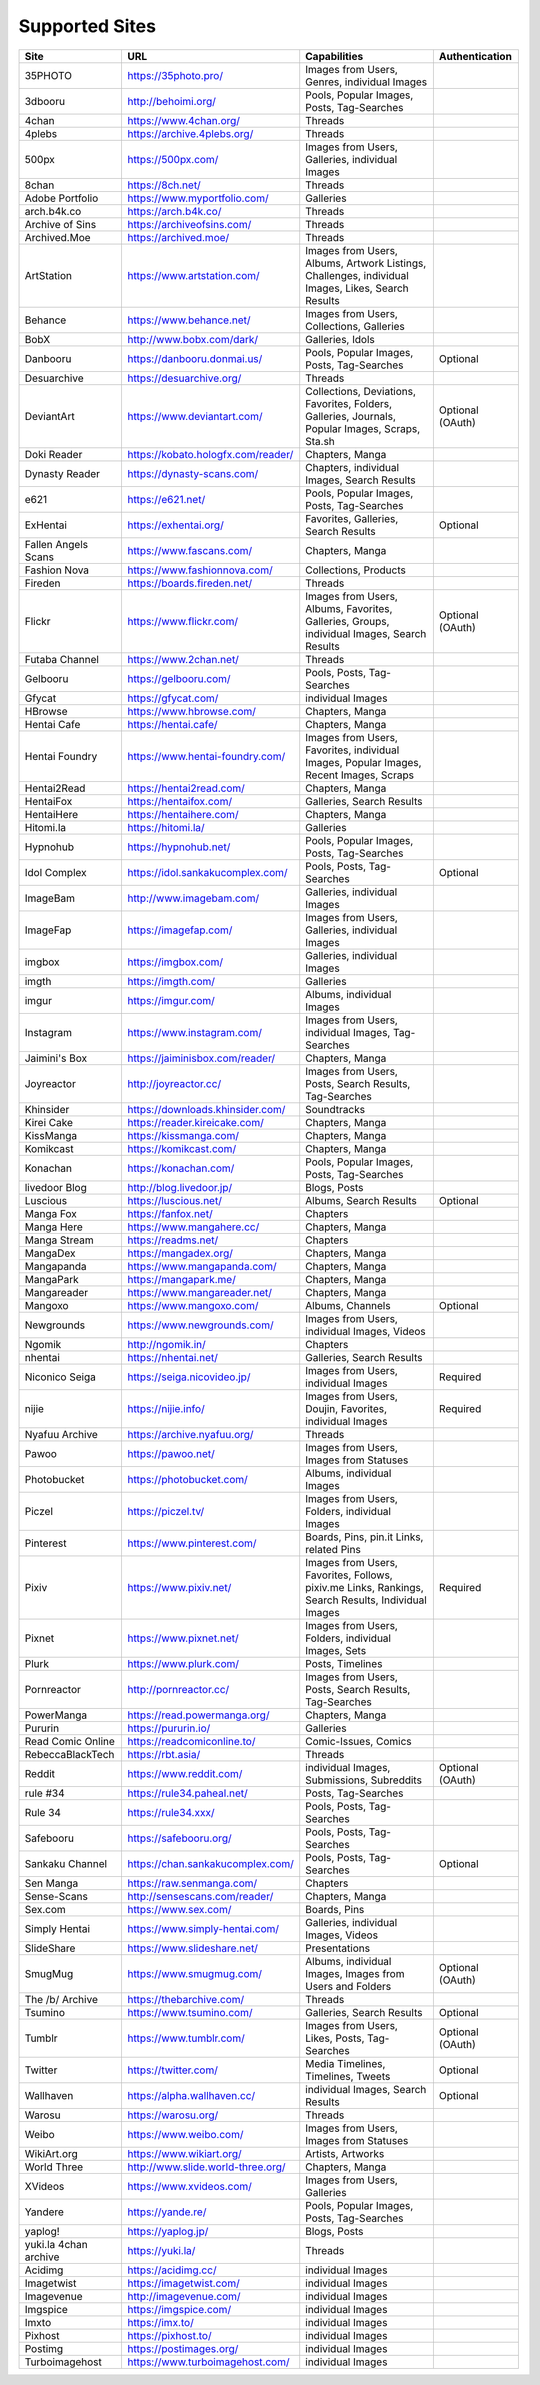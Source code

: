 Supported Sites
===============
==================== =================================== ================================================== ================
Site                 URL                                 Capabilities                                       Authentication
==================== =================================== ================================================== ================
35PHOTO              https://35photo.pro/                Images from Users, Genres, individual Images
3dbooru              http://behoimi.org/                 Pools, Popular Images, Posts, Tag-Searches
4chan                https://www.4chan.org/              Threads
4plebs               https://archive.4plebs.org/         Threads
500px                https://500px.com/                  Images from Users, Galleries, individual Images
8chan                https://8ch.net/                    Threads
Adobe Portfolio      https://www.myportfolio.com/        Galleries
arch.b4k.co          https://arch.b4k.co/                Threads
Archive of Sins      https://archiveofsins.com/          Threads
Archived.Moe         https://archived.moe/               Threads
ArtStation           https://www.artstation.com/         |artstation-C|
Behance              https://www.behance.net/            Images from Users, Collections, Galleries
BobX                 http://www.bobx.com/dark/           Galleries, Idols
Danbooru             https://danbooru.donmai.us/         Pools, Popular Images, Posts, Tag-Searches         Optional
Desuarchive          https://desuarchive.org/            Threads
DeviantArt           https://www.deviantart.com/         |deviantart-C|                                     Optional (OAuth)
Doki Reader          https://kobato.hologfx.com/reader/  Chapters, Manga
Dynasty Reader       https://dynasty-scans.com/          Chapters, individual Images, Search Results
e621                 https://e621.net/                   Pools, Popular Images, Posts, Tag-Searches
ExHentai             https://exhentai.org/               Favorites, Galleries, Search Results               Optional
Fallen Angels Scans  https://www.fascans.com/            Chapters, Manga
Fashion Nova         https://www.fashionnova.com/        Collections, Products
Fireden              https://boards.fireden.net/         Threads
Flickr               https://www.flickr.com/             |flickr-C|                                         Optional (OAuth)
Futaba Channel       https://www.2chan.net/              Threads
Gelbooru             https://gelbooru.com/               Pools, Posts, Tag-Searches
Gfycat               https://gfycat.com/                 individual Images
HBrowse              https://www.hbrowse.com/            Chapters, Manga
Hentai Cafe          https://hentai.cafe/                Chapters, Manga
Hentai Foundry       https://www.hentai-foundry.com/     |hentaifoundry-C|
Hentai2Read          https://hentai2read.com/            Chapters, Manga
HentaiFox            https://hentaifox.com/              Galleries, Search Results
HentaiHere           https://hentaihere.com/             Chapters, Manga
Hitomi.la            https://hitomi.la/                  Galleries
Hypnohub             https://hypnohub.net/               Pools, Popular Images, Posts, Tag-Searches
Idol Complex         https://idol.sankakucomplex.com/    Pools, Posts, Tag-Searches                         Optional
ImageBam             http://www.imagebam.com/            Galleries, individual Images
ImageFap             https://imagefap.com/               Images from Users, Galleries, individual Images
imgbox               https://imgbox.com/                 Galleries, individual Images
imgth                https://imgth.com/                  Galleries
imgur                https://imgur.com/                  Albums, individual Images
Instagram            https://www.instagram.com/          Images from Users, individual Images, Tag-Searches
Jaimini's Box        https://jaiminisbox.com/reader/     Chapters, Manga
Joyreactor           http://joyreactor.cc/               |joyreactor-C|
Khinsider            https://downloads.khinsider.com/    Soundtracks
Kirei Cake           https://reader.kireicake.com/       Chapters, Manga
KissManga            https://kissmanga.com/              Chapters, Manga
Komikcast            https://komikcast.com/              Chapters, Manga
Konachan             https://konachan.com/               Pools, Popular Images, Posts, Tag-Searches
livedoor Blog        http://blog.livedoor.jp/            Blogs, Posts
Luscious             https://luscious.net/               Albums, Search Results                             Optional
Manga Fox            https://fanfox.net/                 Chapters
Manga Here           https://www.mangahere.cc/           Chapters, Manga
Manga Stream         https://readms.net/                 Chapters
MangaDex             https://mangadex.org/               Chapters, Manga
Mangapanda           https://www.mangapanda.com/         Chapters, Manga
MangaPark            https://mangapark.me/               Chapters, Manga
Mangareader          https://www.mangareader.net/        Chapters, Manga
Mangoxo              https://www.mangoxo.com/            Albums, Channels                                   Optional
Newgrounds           https://www.newgrounds.com/         Images from Users, individual Images, Videos
Ngomik               http://ngomik.in/                   Chapters
nhentai              https://nhentai.net/                Galleries, Search Results
Niconico Seiga       https://seiga.nicovideo.jp/         Images from Users, individual Images               Required
nijie                https://nijie.info/                 |nijie-C|                                          Required
Nyafuu Archive       https://archive.nyafuu.org/         Threads
Pawoo                https://pawoo.net/                  Images from Users, Images from Statuses
Photobucket          https://photobucket.com/            Albums, individual Images
Piczel               https://piczel.tv/                  Images from Users, Folders, individual Images
Pinterest            https://www.pinterest.com/          Boards, Pins, pin.it Links, related Pins
Pixiv                https://www.pixiv.net/              |pixiv-C|                                          Required
Pixnet               https://www.pixnet.net/             |pixnet-C|
Plurk                https://www.plurk.com/              Posts, Timelines
Pornreactor          http://pornreactor.cc/              |pornreactor-C|
PowerManga           https://read.powermanga.org/        Chapters, Manga
Pururin              https://pururin.io/                 Galleries
Read Comic Online    https://readcomiconline.to/         Comic-Issues, Comics
RebeccaBlackTech     https://rbt.asia/                   Threads
Reddit               https://www.reddit.com/             individual Images, Submissions, Subreddits         Optional (OAuth)
rule #34             https://rule34.paheal.net/          Posts, Tag-Searches
Rule 34              https://rule34.xxx/                 Pools, Posts, Tag-Searches
Safebooru            https://safebooru.org/              Pools, Posts, Tag-Searches
Sankaku Channel      https://chan.sankakucomplex.com/    Pools, Posts, Tag-Searches                         Optional
Sen Manga            https://raw.senmanga.com/           Chapters
Sense-Scans          http://sensescans.com/reader/       Chapters, Manga
Sex.com              https://www.sex.com/                Boards, Pins
Simply Hentai        https://www.simply-hentai.com/      Galleries, individual Images, Videos
SlideShare           https://www.slideshare.net/         Presentations
SmugMug              https://www.smugmug.com/            |smugmug-C|                                        Optional (OAuth)
The /b/ Archive      https://thebarchive.com/            Threads
Tsumino              https://www.tsumino.com/            Galleries, Search Results                          Optional
Tumblr               https://www.tumblr.com/             Images from Users, Likes, Posts, Tag-Searches      Optional (OAuth)
Twitter              https://twitter.com/                Media Timelines, Timelines, Tweets                 Optional
Wallhaven            https://alpha.wallhaven.cc/         individual Images, Search Results                  Optional
Warosu               https://warosu.org/                 Threads
Weibo                https://www.weibo.com/              Images from Users, Images from Statuses
WikiArt.org          https://www.wikiart.org/            Artists, Artworks
World Three          http://www.slide.world-three.org/   Chapters, Manga
XVideos              https://www.xvideos.com/            Images from Users, Galleries
Yandere              https://yande.re/                   Pools, Popular Images, Posts, Tag-Searches
yaplog!              https://yaplog.jp/                  Blogs, Posts
|yuki-S|             https://yuki.la/                    Threads
Acidimg              https://acidimg.cc/                 individual Images
Imagetwist           https://imagetwist.com/             individual Images
Imagevenue           http://imagevenue.com/              individual Images
Imgspice             https://imgspice.com/               individual Images
Imxto                https://imx.to/                     individual Images
Pixhost              https://pixhost.to/                 individual Images
Postimg              https://postimages.org/             individual Images
Turboimagehost       https://www.turboimagehost.com/     individual Images
==================== =================================== ================================================== ================

.. |artstation-C| replace:: Images from Users, Albums, Artwork Listings, Challenges, individual Images, Likes, Search Results
.. |deviantart-C| replace:: Collections, Deviations, Favorites, Folders, Galleries, Journals, Popular Images, Scraps, Sta.sh
.. |flickr-C| replace:: Images from Users, Albums, Favorites, Galleries, Groups, individual Images, Search Results
.. |hentaifoundry-C| replace:: Images from Users, Favorites, individual Images, Popular Images, Recent Images, Scraps
.. |joyreactor-C| replace:: Images from Users, Posts, Search Results, Tag-Searches
.. |nijie-C| replace:: Images from Users, Doujin, Favorites, individual Images
.. |pixiv-C| replace:: Images from Users, Favorites, Follows, pixiv.me Links, Rankings, Search Results, Individual Images
.. |pixnet-C| replace:: Images from Users, Folders, individual Images, Sets
.. |pornreactor-C| replace:: Images from Users, Posts, Search Results, Tag-Searches
.. |smugmug-C| replace:: Albums, individual Images, Images from Users and Folders
.. |yuki-S| replace:: yuki.la 4chan archive
